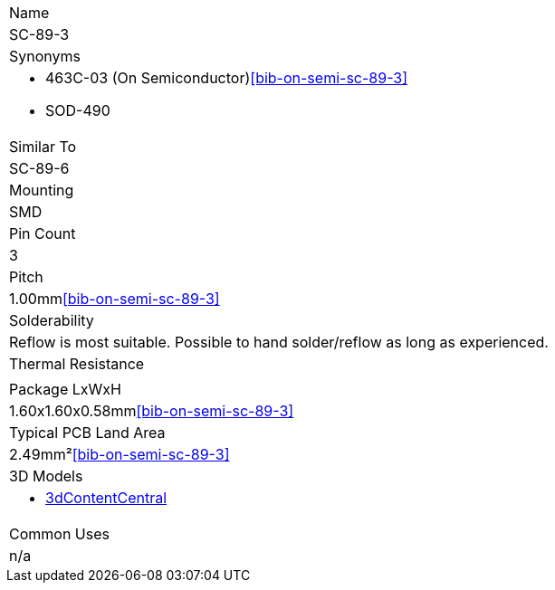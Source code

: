 |===
| Name
| SC-89-3

| Synonyms
a|
* 463C-03 (On Semiconductor)<<bib-on-semi-sc-89-3>>
* SOD-490

| Similar To
| SC-89-6

| Mounting
| SMD

| Pin Count
| 3

| Pitch
| 1.00mm<<bib-on-semi-sc-89-3>>

| Solderability
| Reflow is most suitable. Possible to hand solder/reflow as long as experienced.

| Thermal Resistance
| 

| Package LxWxH
| 1.60x1.60x0.58mm<<bib-on-semi-sc-89-3>>

| Typical PCB Land Area
| 2.49mm²<<bib-on-semi-sc-89-3>>

| 3D Models
a|
* link:https://www.3dcontentcentral.com/download-model.aspx?catalogid=171&id=363411[3dContentCentral]

| Common Uses
a| n/a
|===
